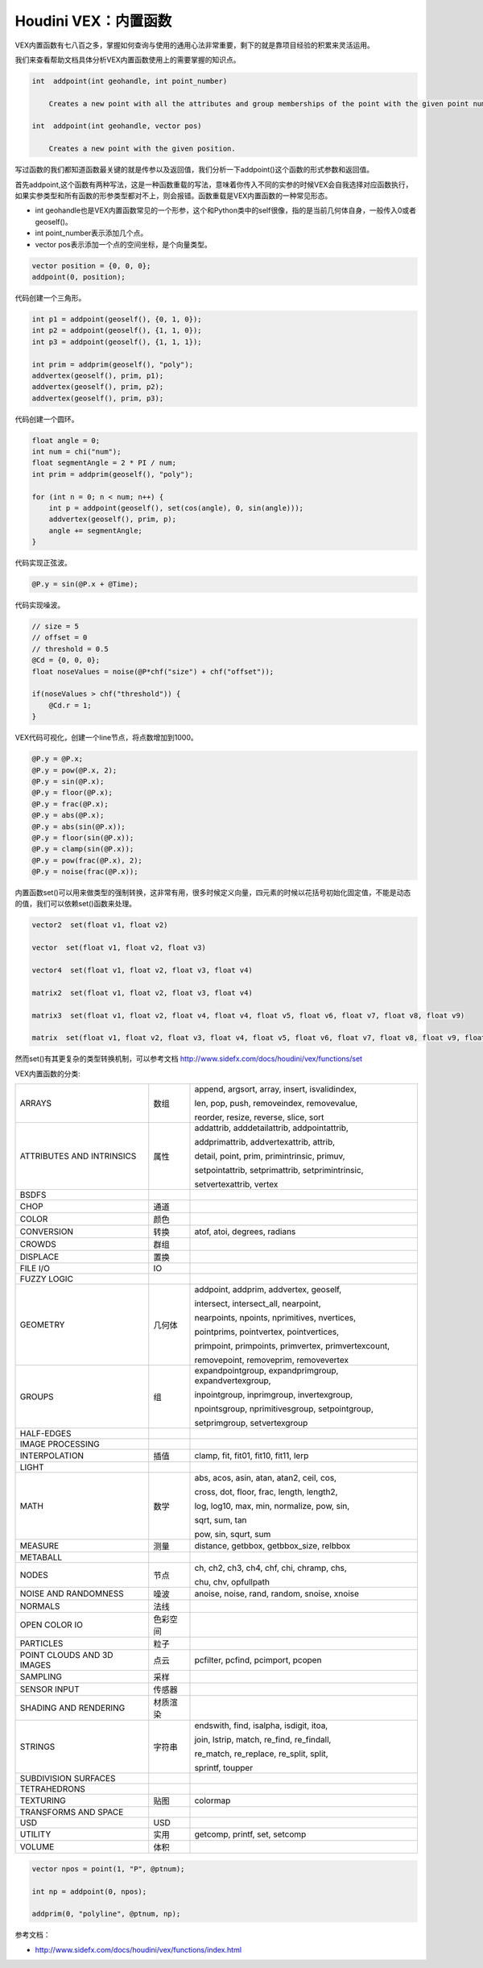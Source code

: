 ==============================
Houdini VEX：内置函数
==============================

VEX内置函数有七八百之多，掌握如何查询与使用的通用心法非常重要，剩下的就是靠项目经验的积累来灵活运用。

我们来查看帮助文档具体分析VEX内置函数使用上的需要掌握的知识点。

.. code-block:: python

    int  addpoint(int geohandle, int point_number)

        Creates a new point with all the attributes and group memberships of the point with the given point number.

    int  addpoint(int geohandle, vector pos)

        Creates a new point with the given position.

写过函数的我们都知道函数最关键的就是传参以及返回值，我们分析一下addpoint()这个函数的形式参数和返回值。

首先addpoint,这个函数有两种写法，这是一种函数重载的写法，意味着你传入不同的实参的时候VEX会自我选择对应函数执行，如果实参类型和所有函数的形参类型都对不上，则会报错。函数重载是VEX内置函数的一种常见形态。

- int geohandle也是VEX内置函数常见的一个形参，这个和Python类中的self很像，指的是当前几何体自身，一般传入0或者geoself()。

- int point_number表示添加几个点。

- vector pos表示添加一个点的空间坐标，是个向量类型。

.. code-block:: python

    vector position = {0, 0, 0};
    addpoint(0, position);

代码创建一个三角形。

.. code-block:: python

    int p1 = addpoint(geoself(), {0, 1, 0});
    int p2 = addpoint(geoself(), {1, 1, 0});
    int p3 = addpoint(geoself(), {1, 1, 1});

    int prim = addprim(geoself(), "poly");
    addvertex(geoself(), prim, p1);
    addvertex(geoself(), prim, p2);
    addvertex(geoself(), prim, p3);

代码创建一个圆环。

.. code-block:: python

    float angle = 0;
    int num = chi("num");
    float segmentAngle = 2 * PI / num;
    int prim = addprim(geoself(), "poly");

    for (int n = 0; n < num; n++) {
        int p = addpoint(geoself(), set(cos(angle), 0, sin(angle)));
        addvertex(geoself(), prim, p);
        angle += segmentAngle;
    }

代码实现正弦波。

.. code-block:: python

    @P.y = sin(@P.x + @Time);

代码实现噪波。

.. code-block:: python

    // size = 5
    // offset = 0
    // threshold = 0.5
    @Cd = {0, 0, 0};
    float noseValues = noise(@P*chf("size") + chf("offset"));

    if(noseValues > chf("threshold")) {
        @Cd.r = 1;
    }


VEX代码可视化，创建一个line节点，将点数增加到1000。

.. code-block:: python

    @P.y = @P.x;
    @P.y = pow(@P.x, 2);
    @P.y = sin(@P.x);
    @P.y = floor(@P.x);
    @P.y = frac(@P.x);
    @P.y = abs(@P.x);
    @P.y = abs(sin(@P.x));
    @P.y = floor(sin(@P.x));
    @P.y = clamp(sin(@P.x));
    @P.y = pow(frac(@P.x), 2);
    @P.y = noise(frac(@P.x));


内置函数set()可以用来做类型的强制转换，这非常有用，很多时候定义向量，四元素的时候以花括号初始化固定值，不能是动态的值，我们可以依赖set()函数来处理。

.. code-block:: python

    vector2  set(float v1, float v2)

    vector  set(float v1, float v2, float v3)

    vector4  set(float v1, float v2, float v3, float v4)

    matrix2  set(float v1, float v2, float v3, float v4)

    matrix3  set(float v1, float v2, float v4, float v4, float v5, float v6, float v7, float v8, float v9)

    matrix  set(float v1, float v2, float v3, float v4, float v5, float v6, float v7, float v8, float v9, float v10, float v11, float v12, float v13, float v14, float v15, float v16)

然而set()有其更复杂的类型转换机制，可以参考文档 http://www.sidefx.com/docs/houdini/vex/functions/set

VEX内置函数的分类:

=========================== ========== ===============================================
ARRAYS                      数组       append, argsort, array, insert, isvalidindex,

                                       len, pop, push, removeindex, removevalue,

                                       reorder, resize, reverse, slice, sort
ATTRIBUTES AND INTRINSICS   属性       addattrib, adddetailattrib, addpointattrib,

                                       addprimattrib, addvertexattrib, attrib,

                                       detail, point, prim, primintrinsic, primuv,

                                       setpointattrib, setprimattrib, setprimintrinsic,

                                       setvertexattrib, vertex
BSDFS
CHOP                        通道
COLOR                       颜色
CONVERSION                  转换       atof, atoi, degrees, radians
CROWDS                      群组
DISPLACE                    置换
FILE I/O                    IO
FUZZY LOGIC
GEOMETRY                    几何体     addpoint, addprim, addvertex, geoself,

                                       intersect, intersect_all, nearpoint,

                                       nearpoints, npoints, nprimitives, nvertices,
                                       
                                       pointprims, pointvertex, pointvertices, 
                                       
                                       primpoint, primpoints, primvertex, primvertexcount,
                                       
                                       removepoint, removeprim, removevertex
GROUPS                      组         expandpointgroup, expandprimgroup, expandvertexgroup,

                                       inpointgroup, inprimgroup, invertexgroup,
                                       
                                       npointsgroup, nprimitivesgroup, setpointgroup,

                                       setprimgroup, setvertexgroup
HALF-EDGES
IMAGE PROCESSING
INTERPOLATION               插值         clamp, fit, fit01, fit10, fit11, lerp
LIGHT                                      
MATH                        数学        abs, acos, asin, atan, atan2, ceil, cos,

                                        cross, dot, floor, frac, length, length2,
                                        
                                        log, log10, max, min, normalize, pow, sin,

                                        sqrt, sum, tan

                                        pow, sin, squrt, sum
MEASURE                     测量        distance, getbbox, getbbox_size, relbbox
METABALL                    
NODES                       节点         ch, ch2, ch3, ch4, chf, chi, chramp, chs,

                                         chu, chv, opfullpath
NOISE AND RANDOMNESS        噪波         anoise, noise, rand, random, snoise, xnoise
NORMALS                     法线
OPEN COLOR IO               色彩空间
PARTICLES                   粒子
POINT CLOUDS AND 3D IMAGES  点云          pcfilter, pcfind, pcimport, pcopen
SAMPLING                    采样
SENSOR INPUT                传感器
SHADING AND RENDERING       材质渲染
STRINGS                     字符串        endswith, find, isalpha, isdigit, itoa,

                                          join, lstrip, match, re_find, re_findall,

                                          re_match, re_replace, re_split, split,

                                          sprintf, toupper
SUBDIVISION SURFACES        
TETRAHEDRONS                
TEXTURING                   贴图         colormap
TRANSFORMS AND SPACE        
USD                         USD
UTILITY                     实用        getcomp, printf, set, setcomp
VOLUME                      体积       
=========================== ========== ===============================================

.. code-block:: bash

    vector npos = point(1, "P", @ptnum);

    int np = addpoint(0, npos);

    addprim(0, "polyline", @ptnum, np);

参考文档：

- http://www.sidefx.com/docs/houdini/vex/functions/index.html
